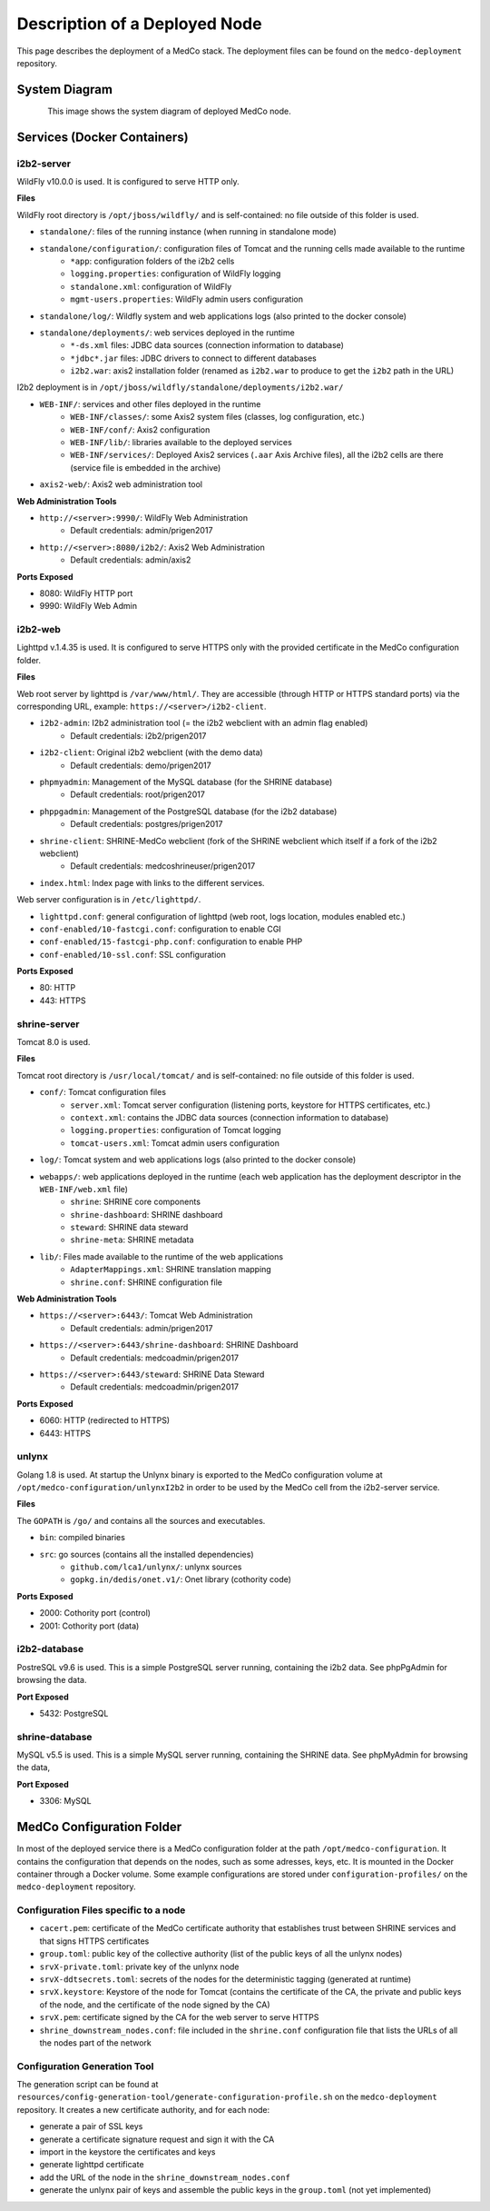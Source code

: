 Description of a Deployed Node
==============================
This page describes the deployment of a MedCo stack. The deployment files can be found on the ``medco-deployment`` repository.

System Diagram
##############

.. figure:: medco_implementation_diagram.png
    :align: left

This image shows the system diagram of deployed MedCo node.


Services (Docker Containers)
############################

i2b2-server
-----------
WildFly v10.0.0 is used. It is configured to serve HTTP only.

**Files**

WildFly root directory is ``/opt/jboss/wildfly/`` and is self-contained: no file outside of this folder is used.

- ``standalone/``: files of the running instance (when running in standalone mode)
- ``standalone/configuration/``: configuration files of Tomcat and the running cells made available to the runtime
    - ``*app``: configuration folders of the i2b2 cells
    - ``logging.properties``: configuration of WildFly logging
    - ``standalone.xml``: configuration of WildFly
    - ``mgmt-users.properties``: WildFly admin users configuration
- ``standalone/log/``: Wildfly system and web applications logs (also printed to the docker console)
- ``standalone/deployments/``: web services deployed in the runtime
    - ``*-ds.xml`` files: JDBC data sources (connection information to database)
    - ``*jdbc*.jar`` files: JDBC drivers to connect to different databases
    - ``i2b2.war``: axis2 installation folder (renamed as ``i2b2.war`` to produce to get the ``i2b2`` path in the URL)

I2b2 deployment is in ``/opt/jboss/wildfly/standalone/deployments/i2b2.war/``

- ``WEB-INF/``: services and other files deployed in the runtime
    - ``WEB-INF/classes/``: some Axis2 system files (classes, log configuration, etc.)
    - ``WEB-INF/conf/``: Axis2 configuration
    - ``WEB-INF/lib/``: libraries available to the deployed services
    - ``WEB-INF/services/``: Deployed Axis2 services (``.aar`` Axis Archive files), all the i2b2 cells are there (service file is embedded in the archive)
- ``axis2-web/``: Axis2 web administration tool


**Web Administration Tools**

- ``http://<server>:9990/``: WildFly Web Administration
    - Default credentials: admin/prigen2017
- ``http://<server>:8080/i2b2/``: Axis2 Web Administration
    - Default credentials: admin/axis2

**Ports Exposed**

- 8080: WildFly HTTP port
- 9990: WildFly Web Admin


i2b2-web
--------
Lighttpd v.1.4.35 is used.
It is configured to serve HTTPS only with the provided certificate in the MedCo configuration folder.


**Files**

Web root server by lighttpd is ``/var/www/html/``. They are accessible (through HTTP or HTTPS standard ports) via the corresponding URL, example: ``https://<server>/i2b2-client``.

- ``i2b2-admin``: I2b2 administration tool (= the i2b2 webclient with an admin flag enabled)
    - Default credentials: i2b2/prigen2017
- ``i2b2-client``: Original i2b2 webclient (with the demo data)
    - Default credentials: demo/prigen2017
- ``phpmyadmin``: Management of the MySQL database (for the SHRINE database)
    - Default credentials: root/prigen2017
- ``phppgadmin``: Management of the PostgreSQL database (for the i2b2 database)
    - Default credentials: postgres/prigen2017
- ``shrine-client``: SHRINE-MedCo webclient (fork of the SHRINE webclient which itself if a fork of the i2b2 webclient)
    - Default credentials: medcoshrineuser/prigen2017
- ``index.html``: Index page with links to the different services.

Web server configuration is in ``/etc/lighttpd/``.

- ``lighttpd.conf``: general configuration of lighttpd (web root, logs location, modules enabled etc.)
- ``conf-enabled/10-fastcgi.conf``: configuration to enable CGI
- ``conf-enabled/15-fastcgi-php.conf``: configuration to enable PHP
- ``conf-enabled/10-ssl.conf``: SSL configuration

**Ports Exposed**

- 80: HTTP
- 443: HTTPS


shrine-server
-------------
Tomcat 8.0 is used.

**Files**

Tomcat root directory is ``/usr/local/tomcat/`` and is self-contained: no file outside of this folder is used.

- ``conf/``: Tomcat configuration files
    - ``server.xml``: Tomcat server configuration (listening ports, keystore for HTTPS certificates, etc.)
    - ``context.xml``: contains the JDBC data sources (connection information to database)
    - ``logging.properties``: configuration of Tomcat logging
    - ``tomcat-users.xml``: Tomcat admin users configuration
- ``log/``: Tomcat system and web applications logs (also printed to the docker console)
- ``webapps/``: web applications deployed in the runtime (each web application has the deployment descriptor in the ``WEB-INF/web.xml`` file)
    - ``shrine``: SHRINE core components
    - ``shrine-dashboard``: SHRINE dashboard
    - ``steward``: SHRINE data steward
    - ``shrine-meta``: SHRINE metadata
- ``lib/``: Files made available to the runtime of the web applications
    - ``AdapterMappings.xml``: SHRINE translation mapping
    - ``shrine.conf``: SHRINE configuration file

**Web Administration Tools**

- ``https://<server>:6443/``: Tomcat Web Administration
    - Default credentials: admin/prigen2017
- ``https://<server>:6443/shrine-dashboard``: SHRINE Dashboard
    - Default credentials: medcoadmin/prigen2017
- ``https://<server>:6443/steward``: SHRINE Data Steward
    - Default credentials: medcoadmin/prigen2017

**Ports Exposed**

- 6060: HTTP (redirected to HTTPS)
- 6443: HTTPS


unlynx
------
Golang 1.8 is used. At startup the Unlynx binary is exported to the MedCo configuration volume at ``/opt/medco-configuration/unlynxI2b2``
in order to be used by the MedCo cell from the i2b2-server service.

**Files**

The ``GOPATH`` is ``/go/`` and contains all the sources and executables.

- ``bin``: compiled binaries
- ``src``: go sources (contains all the installed dependencies)
    - ``github.com/lca1/unlynx/``: unlynx sources
    - ``gopkg.in/dedis/onet.v1/``: Onet library (cothority code)

**Ports Exposed**

- 2000: Cothority port (control)
- 2001: Cothority port (data)

i2b2-database
-------------
PostreSQL v9.6 is used.
This is a simple PostgreSQL server running, containing the i2b2 data. See phpPgAdmin for browsing the data.

**Port Exposed**

- 5432: PostgreSQL


shrine-database
---------------
MySQL v5.5 is used.
This is a simple MySQL server running, containing the SHRINE data. See phpMyAdmin for browsing the data,

**Port Exposed**

- 3306: MySQL


.. _lbl_config_folder:

MedCo Configuration Folder
##########################
In most of the deployed service there is a MedCo configuration folder at the path ``/opt/medco-configuration``.
It contains the configuration that depends on the nodes, such as some adresses, keys, etc.
It is mounted in the Docker container through a Docker volume.
Some example configurations are stored under ``configuration-profiles/`` on the ``medco-deployment`` repository.

Configuration Files specific to a node
--------------------------------------

- ``cacert.pem``: certificate of the MedCo certificate authority that establishes trust between SHRINE services and that signs HTTPS certificates
- ``group.toml``: public key of the collective authority (list of the public keys of all the unlynx nodes)
- ``srvX-private.toml``: private key of the unlynx node
- ``srvX-ddtsecrets.toml``: secrets of the nodes for the deterministic tagging (generated at runtime)
- ``srvX.keystore``: Keystore of the node for Tomcat (contains the certificate of the CA, the private and public keys of the node, and the certificate of the node signed by the CA)
- ``srvX.pem``: certificate signed by the CA for the web server to serve HTTPS
- ``shrine_downstream_nodes.conf``: file included in the ``shrine.conf`` configuration file that lists the URLs of all the nodes part of the network


Configuration Generation Tool
-----------------------------
The generation script can be found at ``resources/config-generation-tool/generate-configuration-profile.sh`` on the ``medco-deployment`` repository.
It creates a new certificate authority, and for each node:

- generate a pair of SSL keys
- generate a certificate signature request and sign it with the CA
- import in the keystore the certificates and keys
- generate lighttpd certificate
- add the URL of the node in the ``shrine_downstream_nodes.conf``
- generate the unlynx pair of keys and assemble the public keys in the ``group.toml`` (not yet implemented)

